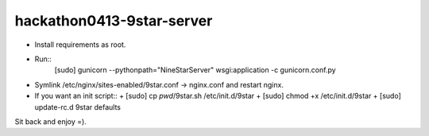 hackathon0413-9star-server
==========================

* Install requirements as root.
* Run::
    [sudo] gunicorn --pythonpath="NineStarServer" wsgi:application -c gunicorn.conf.py
* Symlink /etc/nginx/sites-enabled/9star.conf -> nginx.conf and restart nginx.
* If you want an init script::
  + [sudo] cp `pwd`/9star.sh /etc/init.d/9star
  + [sudo] chmod +x /etc/init.d/9star
  + [sudo] update-rc.d 9star defaults

Sit back and enjoy =).
